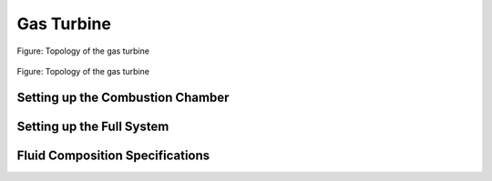 .. _tespy_basics_gas_turbine_label:

Gas Turbine
===========

.. figure:: /_static/images/basics/gas_turbine.svg
    :align: center
    :alt: Topology of the gas turbine
    :figclass: only-light

    Figure: Topology of the gas turbine

.. figure:: /_static/images/basics/gas_turbine_darkmode.svg
    :align: center
    :alt: Topology of the gas turbine
    :figclass: only-dark

    Figure: Topology of the gas turbine


Setting up the Combustion Chamber
^^^^^^^^^^^^^^^^^^^^^^^^^^^^^^^^^


Setting up the Full System
^^^^^^^^^^^^^^^^^^^^^^^^^^


Fluid Composition Specifications
^^^^^^^^^^^^^^^^^^^^^^^^^^^^^^^^
